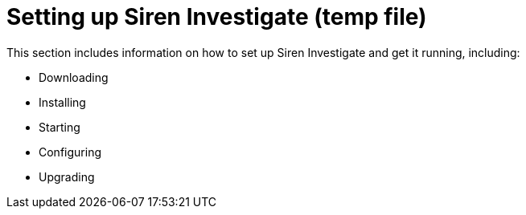 = Setting up Siren Investigate (temp file)

This section includes information on how to set up Siren Investigate and get it running, including:

* Downloading

* Installing

* Starting

* Configuring

* Upgrading

